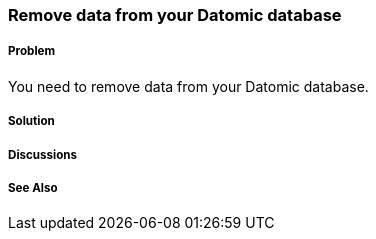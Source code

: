 === Remove data from your Datomic database

===== Problem

You need to remove data from your Datomic database.

===== Solution

===== Discussions

===== See Also

